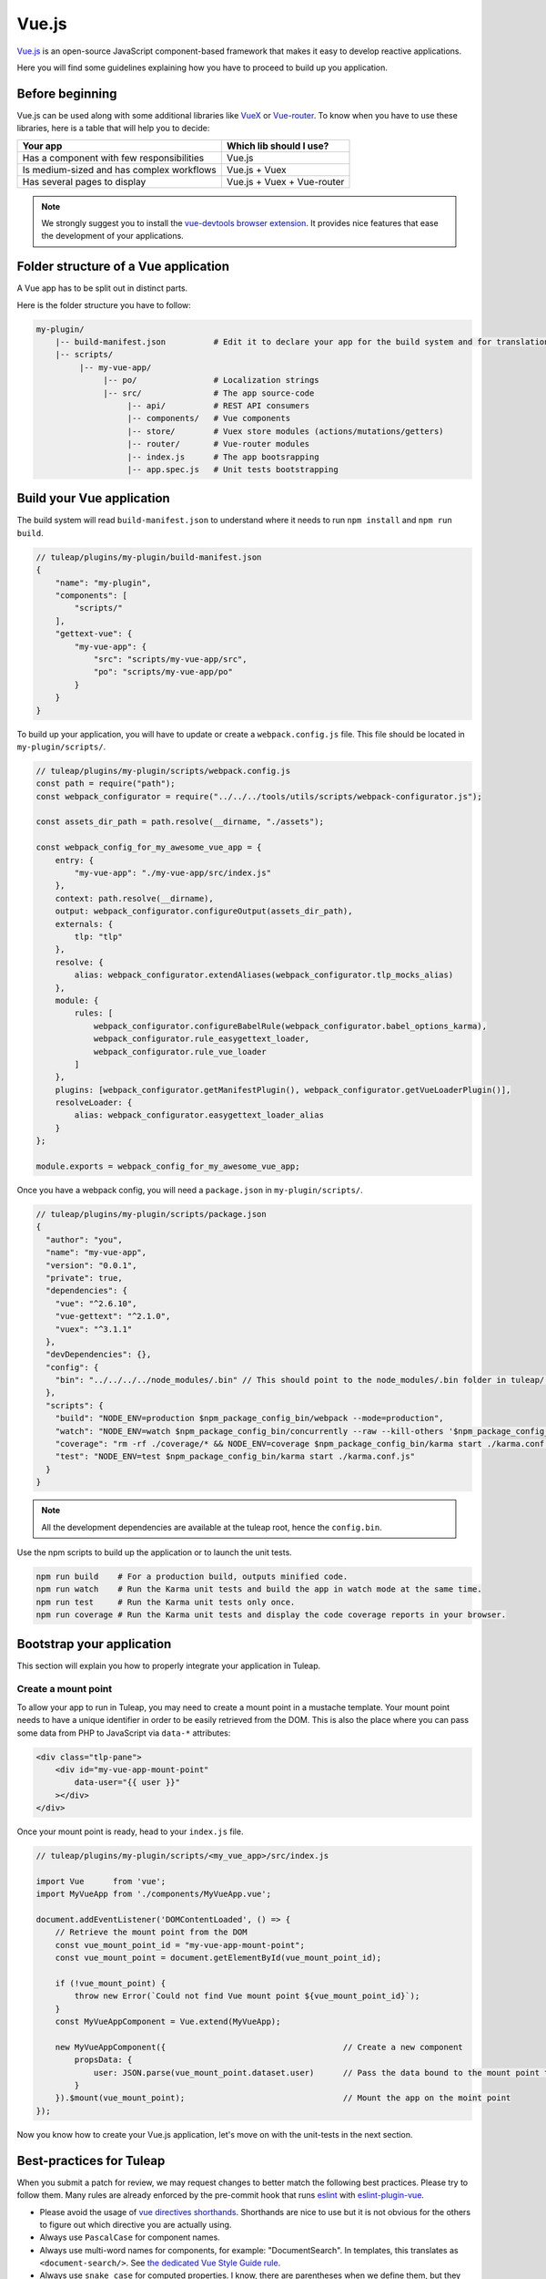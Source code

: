 .. _vue-js:

Vue.js
======

`Vue.js <https://vuejs.org/>`_ is an open-source JavaScript component-based framework that makes it easy to develop reactive applications.

Here you will find some guidelines explaining how you have to proceed to build up you application.


Before beginning
----------------

Vue.js can be used along with some additional libraries like `VueX <https://vuex.vuejs.org/>`_ or `Vue-router <https://router.vuejs.org/>`_.
To know when you have to use these libraries, here is a table that will help you to decide:

+-------------------------------------------------+----------------------------+
|                  Your app                       |  Which lib should I use?   |
+=================================================+============================+
|    Has a component with few responsibilities    |          Vue.js            |
+-------------------------------------------------+----------------------------+
|    Is medium-sized and has complex workflows    |      Vue.js + Vuex         |
+-------------------------------------------------+----------------------------+
|          Has several pages to display           | Vue.js + Vuex + Vue-router |
+-------------------------------------------------+----------------------------+

.. NOTE:: We strongly suggest you to install the `vue-devtools browser extension <https://github.com/vuejs/vue-devtools>`_.
    It provides nice features that ease the development of your applications.

Folder structure of a Vue application
-------------------------------------

A Vue app has to be split out in distinct parts.

Here is the folder structure you have to follow:

.. code-block:: bash

    my-plugin/
        |-- build-manifest.json          # Edit it to declare your app for the build system and for translations
        |-- scripts/
             |-- my-vue-app/
                  |-- po/                # Localization strings
                  |-- src/               # The app source-code
                       |-- api/          # REST API consumers
                       |-- components/   # Vue components
                       |-- store/        # Vuex store modules (actions/mutations/getters)
                       |-- router/       # Vue-router modules
                       |-- index.js      # The app bootsrapping
                       |-- app.spec.js   # Unit tests bootstrapping

Build your Vue application
--------------------------
The build system will read ``build-manifest.json`` to understand where it needs to run ``npm install`` and ``npm run build``.

.. code-block:: JavaScript

    // tuleap/plugins/my-plugin/build-manifest.json
    {
        "name": "my-plugin",
        "components": [
            "scripts/"
        ],
        "gettext-vue": {
            "my-vue-app": {
                "src": "scripts/my-vue-app/src",
                "po": "scripts/my-vue-app/po"
            }
        }
    }


To build up your application, you will have to update or create a ``webpack.config.js`` file.
This file should be located in ``my-plugin/scripts/``.

.. code-block:: JavaScript

    // tuleap/plugins/my-plugin/scripts/webpack.config.js
    const path = require("path");
    const webpack_configurator = require("../../../tools/utils/scripts/webpack-configurator.js");

    const assets_dir_path = path.resolve(__dirname, "./assets");

    const webpack_config_for_my_awesome_vue_app = {
        entry: {
            "my-vue-app": "./my-vue-app/src/index.js"
        },
        context: path.resolve(__dirname),
        output: webpack_configurator.configureOutput(assets_dir_path),
        externals: {
            tlp: "tlp"
        },
        resolve: {
            alias: webpack_configurator.extendAliases(webpack_configurator.tlp_mocks_alias)
        },
        module: {
            rules: [
                webpack_configurator.configureBabelRule(webpack_configurator.babel_options_karma),
                webpack_configurator.rule_easygettext_loader,
                webpack_configurator.rule_vue_loader
            ]
        },
        plugins: [webpack_configurator.getManifestPlugin(), webpack_configurator.getVueLoaderPlugin()],
        resolveLoader: {
            alias: webpack_configurator.easygettext_loader_alias
        }
    };

    module.exports = webpack_config_for_my_awesome_vue_app;

.. _npm_scripts:

Once you have a webpack config, you will need a ``package.json`` in ``my-plugin/scripts/``.

.. code-block:: JavaScript

    // tuleap/plugins/my-plugin/scripts/package.json
    {
      "author": "you",
      "name": "my-vue-app",
      "version": "0.0.1",
      "private": true,
      "dependencies": {
        "vue": "^2.6.10",
        "vue-gettext": "^2.1.0",
        "vuex": "^3.1.1"
      },
      "devDependencies": {},
      "config": {
        "bin": "../../../../node_modules/.bin" // This should point to the node_modules/.bin folder in tuleap/ root folder
      },
      "scripts": {
        "build": "NODE_ENV=production $npm_package_config_bin/webpack --mode=production",
        "watch": "NODE_ENV=watch $npm_package_config_bin/concurrently --raw --kill-others '$npm_package_config_bin/webpack --watch --mode=development' '$npm_package_config_bin/karma start ./karma.conf.js'",
        "coverage": "rm -rf ./coverage/* && NODE_ENV=coverage $npm_package_config_bin/karma start ./karma.conf.js && $npm_package_config_bin/http-server -os -a 0.0.0.0 -p 9000 coverage/",
        "test": "NODE_ENV=test $npm_package_config_bin/karma start ./karma.conf.js"
      }
    }

.. NOTE:: All the development dependencies are available at the tuleap root, hence the ``config.bin``.

Use the npm scripts to build up the application or to launch the unit tests.

.. code-block:: bash

    npm run build    # For a production build, outputs minified code.
    npm run watch    # Run the Karma unit tests and build the app in watch mode at the same time.
    npm run test     # Run the Karma unit tests only once.
    npm run coverage # Run the Karma unit tests and display the code coverage reports in your browser.

Bootstrap your application
--------------------------

This section will explain you how to properly integrate your application in Tuleap.

Create a mount point
^^^^^^^^^^^^^^^^^^^^

To allow your app to run in Tuleap, you may need to create a mount point in a mustache template.
Your mount point needs to have a unique identifier in order to be easily retrieved from the DOM.
This is also the place where you can pass some data from PHP to JavaScript via ``data-*`` attributes:

.. code-block:: html

   <div class="tlp-pane">
       <div id="my-vue-app-mount-point"
           data-user="{{ user }}"
       ></div>
   </div>

Once your mount point is ready, head to your ``index.js`` file.

.. code-block:: JavaScript

    // tuleap/plugins/my-plugin/scripts/<my_vue_app>/src/index.js

    import Vue      from 'vue';
    import MyVueApp from './components/MyVueApp.vue';

    document.addEventListener('DOMContentLoaded', () => {
        // Retrieve the mount point from the DOM
        const vue_mount_point_id = "my-vue-app-mount-point";
        const vue_mount_point = document.getElementById(vue_mount_point_id);

        if (!vue_mount_point) {
            throw new Error(`Could not find Vue mount point ${vue_mount_point_id}`);
        }
        const MyVueAppComponent = Vue.extend(MyVueApp);

        new MyVueAppComponent({                                     // Create a new component
            propsData: {
                user: JSON.parse(vue_mount_point.dataset.user)      // Pass the data bound to the mount point to the app
            }
        }).$mount(vue_mount_point);                                 // Mount the app on the moint point
    });

Now you know how to create your Vue.js application, let's move on with the unit-tests in the next section.

Best-practices for Tuleap
-------------------------

When you submit a patch for review, we may request changes to better match the following best practices. Please try to follow them.
Many rules are already enforced by the pre-commit hook that runs eslint_ with `eslint-plugin-vue`_.

* Please avoid the usage of `vue directives shorthands <https://vuejs.org/v2/guide/syntax.html#Shorthands>`_. Shorthands are nice to use but it is not obvious for the others to figure out which directive you are actually using.
* Always use ``PascalCase`` for component names.
* Always use multi-word names for components, for example: "DocumentSearch". In templates, this translates as ``<document-search/>``. See `the dedicated Vue Style Guide rule <https://vuejs.org/v2/style-guide/#Multi-word-component-names-essential>`_.
* Always use ``snake_case`` for computed properties. I know, there are parentheses when we define them, but they really are *properties*, not methods. See :ref:`Tuleap coding standards <tuleap-coding-standards>`.
* Always use ``camelCase`` for props.
* Always use ``camelCase`` for methods.
* Always use ``snake_case`` for Vuex State properties and Getters. They are properties too.
* Always use ``camelCase`` for Vuex Mutations and Actions. They are methods.
* Always name files and folders inside ``components/`` with ``PascalCase`` (just like component names).
* Always name javascript files (in all other folders) with ``dash-case``.
* Avoid having too many components that depend on ``this.$route``. Inject what you need via props instead.
* Always use named exports in Vuex Getters, Mutations and Actions. Default export may be used for State definition. Named exports make it easier to import only what we want.
* Always use the inline export syntax ``export function myAction()`` or ``export const myMutation() => {}``. It makes it easy to add "private" (non-exported) functions that will be reused.
* Always avoid create uneeded computed methods: if method only do a return use a v-bind ``v-bind:title="$gettext('No color')"`` is better than ``v-bind:title="my_custom_title"`` (it will help for test coverage)

Resources
^^^^^^^^^

- Vue.js doc: https://vuejs.org/v2/guide/
- Vuex doc: https://vuex.vuejs.org/
- Vue-router doc: https://router.vuejs.org/
- Vue.js Official Style Guide: https://vuejs.org/v2/style-guide/
- eslint-plugin-vue's rules: https://vuejs.github.io/eslint-plugin-vue/rules/

.. _eslint: https://eslint.org/
.. _eslint-plugin-vue: https://github.com/vuejs/eslint-plugin-vue
.. _Vue Style Guide: https://vuejs.org/v2/style-guide/
